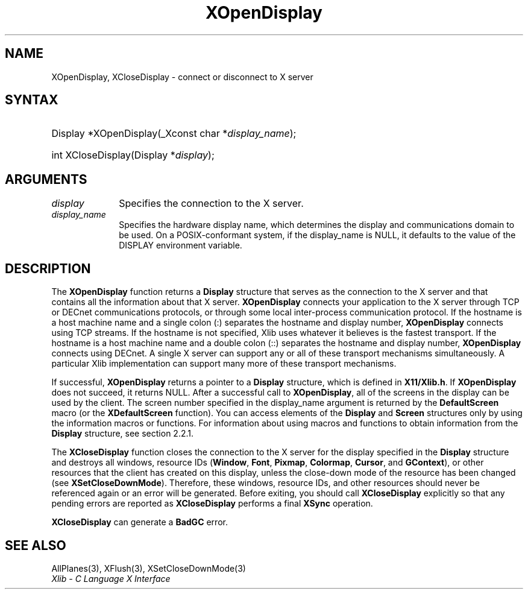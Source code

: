 .\" Copyright \(co 1985, 1986, 1987, 1988, 1989, 1990, 1991, 1994, 1996 X Consortium
.\"
.\" Permission is hereby granted, free of charge, to any person obtaining
.\" a copy of this software and associated documentation files (the
.\" "Software"), to deal in the Software without restriction, including
.\" without limitation the rights to use, copy, modify, merge, publish,
.\" distribute, sublicense, and/or sell copies of the Software, and to
.\" permit persons to whom the Software is furnished to do so, subject to
.\" the following conditions:
.\"
.\" The above copyright notice and this permission notice shall be included
.\" in all copies or substantial portions of the Software.
.\"
.\" THE SOFTWARE IS PROVIDED "AS IS", WITHOUT WARRANTY OF ANY KIND, EXPRESS
.\" OR IMPLIED, INCLUDING BUT NOT LIMITED TO THE WARRANTIES OF
.\" MERCHANTABILITY, FITNESS FOR A PARTICULAR PURPOSE AND NONINFRINGEMENT.
.\" IN NO EVENT SHALL THE X CONSORTIUM BE LIABLE FOR ANY CLAIM, DAMAGES OR
.\" OTHER LIABILITY, WHETHER IN AN ACTION OF CONTRACT, TORT OR OTHERWISE,
.\" ARISING FROM, OUT OF OR IN CONNECTION WITH THE SOFTWARE OR THE USE OR
.\" OTHER DEALINGS IN THE SOFTWARE.
.\"
.\" Except as contained in this notice, the name of the X Consortium shall
.\" not be used in advertising or otherwise to promote the sale, use or
.\" other dealings in this Software without prior written authorization
.\" from the X Consortium.
.\"
.\" Copyright \(co 1985, 1986, 1987, 1988, 1989, 1990, 1991 by
.\" Digital Equipment Corporation
.\"
.\" Portions Copyright \(co 1990, 1991 by
.\" Tektronix, Inc.
.\"
.\" Permission to use, copy, modify and distribute this documentation for
.\" any purpose and without fee is hereby granted, provided that the above
.\" copyright notice appears in all copies and that both that copyright notice
.\" and this permission notice appear in all copies, and that the names of
.\" Digital and Tektronix not be used in in advertising or publicity pertaining
.\" to this documentation without specific, written prior permission.
.\" Digital and Tektronix makes no representations about the suitability
.\" of this documentation for any purpose.
.\" It is provided "as is" without express or implied warranty.
.\"
.\"
.ds xT X Toolkit Intrinsics \- C Language Interface
.ds xW Athena X Widgets \- C Language X Toolkit Interface
.ds xL Xlib \- C Language X Interface
.ds xC Inter-Client Communication Conventions Manual
.TH XOpenDisplay 3 "libX11 1.8" "X Version 11" "XLIB FUNCTIONS"
.SH NAME
XOpenDisplay, XCloseDisplay \- connect or disconnect to X server
.SH SYNTAX
.HP
Display *XOpenDisplay\^(\^_Xconst char *\fIdisplay_name\fP\^);
.HP
int XCloseDisplay\^(Display *\fIdisplay\fP\^);
.SH ARGUMENTS
.IP \fIdisplay\fP 1i
Specifies the connection to the X server.
.IP \fIdisplay_name\fP 1i
Specifies the hardware display name, which determines the display
and communications domain to be used.
On a POSIX-conformant system, if the display_name is NULL,
it defaults to the value of the DISPLAY environment variable.
.SH DESCRIPTION
The
.B XOpenDisplay
function returns a
.B Display
structure that serves as the
connection to the X server and that contains all the information
about that X server.
.B XOpenDisplay
connects your application to the X server through TCP
or DECnet communications protocols,
or through some local inter-process communication protocol.
If the hostname is a host machine name and a single colon (:)
separates the hostname and display number,
.B XOpenDisplay
connects using TCP streams.
If the hostname is not specified,
Xlib uses whatever it believes is the fastest transport.
If the hostname is a host machine name and a double colon (::)
separates the hostname and display number,
.B XOpenDisplay
connects using DECnet.
A single X server can support any or all of these transport mechanisms
simultaneously.
A particular Xlib implementation can support many more of these transport
mechanisms.
.LP
If successful,
.B XOpenDisplay
returns a pointer to a
.B Display
structure,
which is defined in
.BR X11/Xlib.h .
If
.B XOpenDisplay
does not succeed, it returns NULL.
After a successful call to
.BR XOpenDisplay ,
all of the screens in the display can be used by the client.
The screen number specified in the display_name argument is returned
by the
.B DefaultScreen
macro (or the
.B XDefaultScreen
function).
You can access elements of the
.B Display
and
.B Screen
structures only by using the information macros or functions.
For information about using macros and functions to obtain information from
the
.B Display
structure,
see section 2.2.1.
.LP
The
.B XCloseDisplay
function closes the connection to the X server for the display specified in the
.B Display
structure and destroys all windows, resource IDs
.RB ( Window ,
.BR Font ,
.BR Pixmap ,
.BR Colormap ,
.BR Cursor ,
and
.BR GContext ),
or other resources that the client has created
on this display, unless the close-down mode of the resource has been changed
(see
.BR XSetCloseDownMode ).
Therefore, these windows, resource IDs, and other resources should never be
referenced again or an error will be generated.
Before exiting, you should call
.B XCloseDisplay
explicitly so that any pending errors are reported as
.B XCloseDisplay
performs a final
.B XSync
operation.
.LP
.B XCloseDisplay
can generate a
.B BadGC
error.
.SH "SEE ALSO"
AllPlanes(3),
XFlush(3),
XSetCloseDownMode(3)
.br
\fI\*(xL\fP
